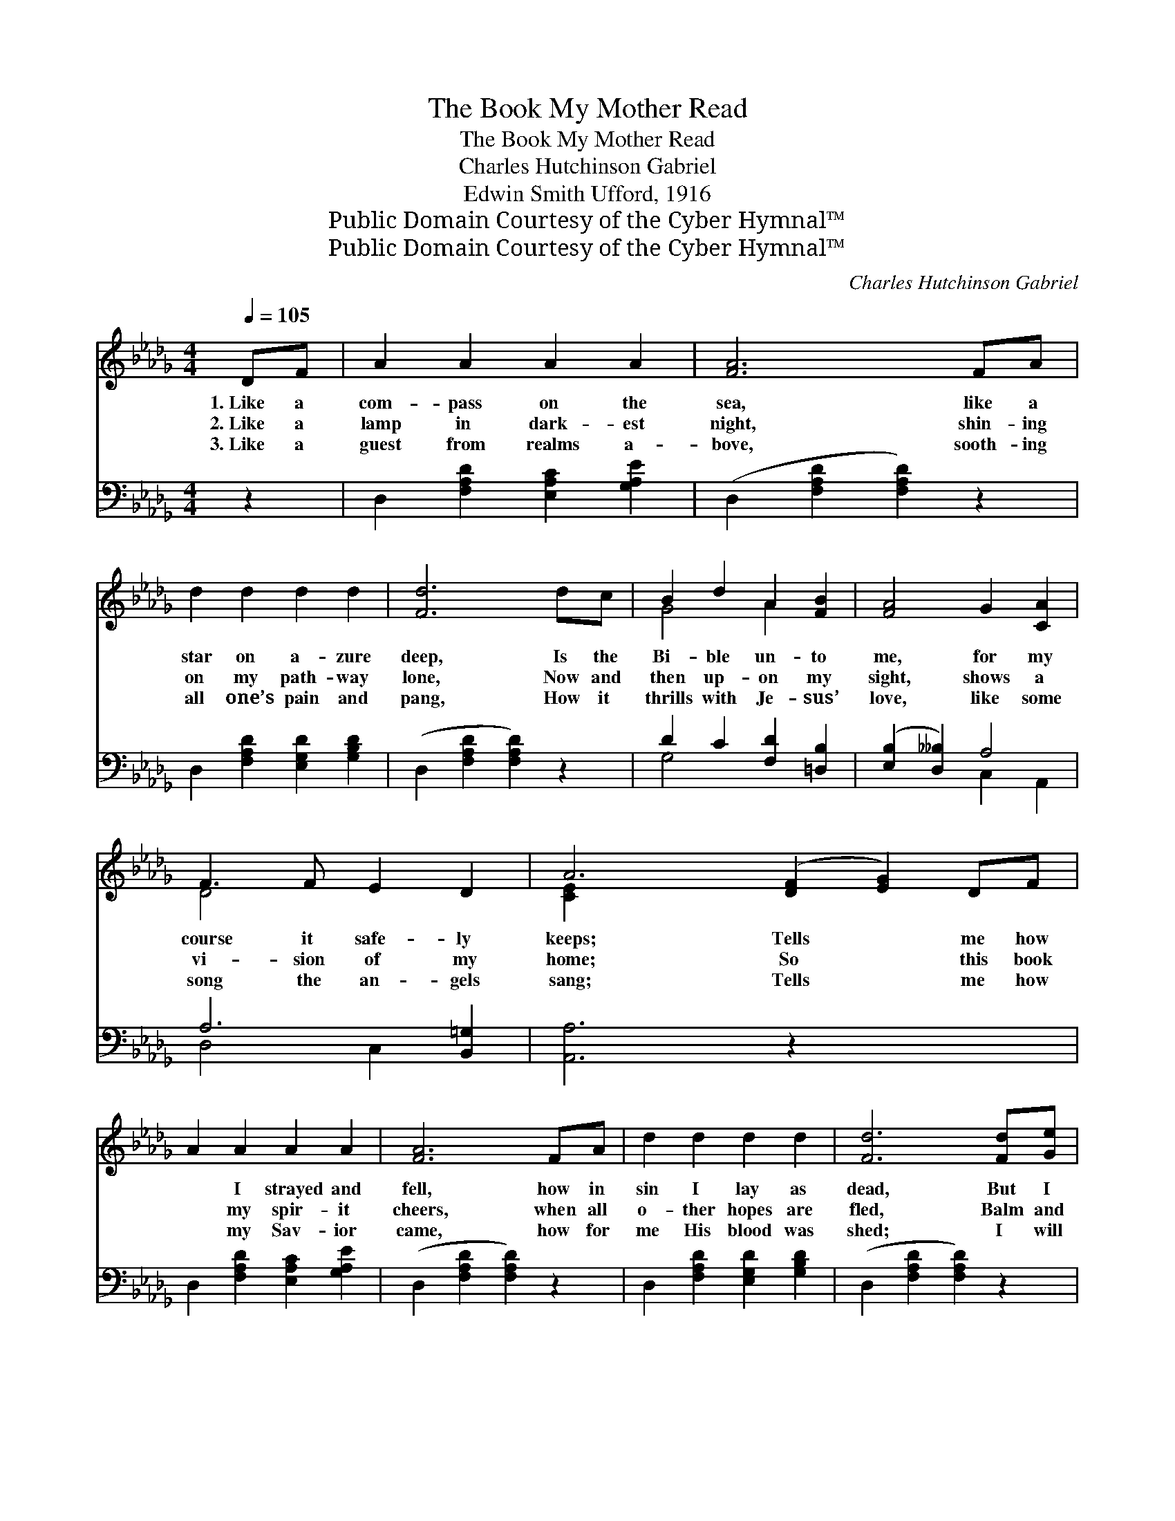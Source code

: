 X:1
T:The Book My Mother Read
T:The Book My Mother Read
T:Charles Hutchinson Gabriel
T:Edwin Smith Ufford, 1916
T:Public Domain Courtesy of the Cyber Hymnal™
T:Public Domain Courtesy of the Cyber Hymnal™
C:Charles Hutchinson Gabriel
Z:Public Domain
Z:Courtesy of the Cyber Hymnal™
%%score ( 1 2 ) ( 3 4 )
L:1/8
Q:1/4=105
M:4/4
K:Db
V:1 treble 
V:2 treble 
V:3 bass 
V:4 bass 
V:1
 DF | A2 A2 A2 A2 | [FA]6 FA | d2 d2 d2 d2 | [Fd]6 dc | B2 d2 A2 [FB]2 | [FA]4 G2 [CA]2 | %7
w: 1.~Like a|com- pass on the|sea, like a|star on a- zure|deep, Is the|Bi- ble un- to|me, for my|
w: 2.~Like a|lamp in dark- est|night, shin- ing|on my path- way|lone, Now and|then up- on my|sight, shows a|
w: 3.~Like a|guest from realms a-|bove, sooth- ing|all one’s pain and|pang, How it|thrills with Je- sus’|love, like some|
 F3 F E2 D2 | A6 ([DF]2 [EG]2) DF | A2 A2 A2 A2 | [FA]6 FA | d2 d2 d2 d2 | [Fd]6 [Fd][Ge] | %13
w: course it safe- ly|keeps; Tells * me how|* I strayed and|fell, how in|sin I lay as|dead, But I|
w: vi- sion of my|home; So * this book|* my spir- it|cheers, when all|o- ther hopes are|fled, Balm and|
w: song the an- gels|sang; Tells * me how|* my Sav- ior|came, how for|me His blood was|shed; I will|
 [Af]3 [Ge] [Fd]2 [GB]2 | [FA]4 [GB]2 [Dd]2 | F3 F E E3 | D6 z2 ||"^Refrain" [GB]2 [GB]2 B4 | %18
w: live its power to|tell, bless- èd|book my mo- ther|read.||
w: com- fort for my|fears, is the|book my mo- ther|read.|Pre- cious book!|
w: read it o’er a-|gain— Bless- èd|book my mo- ther|read.||
 A2 [DA]2 [DA]4 | [D=G]3 [EG] [EA]2 [EB]2 | [Ec]2 [Ec]2 c4 | [Fd]2 [Fd]2 [Fd]3 [Ge] | %22
w: ||||
w: O won- drous|book! Who can tell|its power di-|vine? Bear- ing news|
w: ||||
 [Af]2 [Fd]2 [FA]4 | [GB]2 [Dd]2 [DA]3 D | [DF]2 [CE]2 D2 |] %25
w: |||
w: of grace so|free, book of books,|I claim it|
w: |||
V:2
 x2 | x8 | x8 | x8 | x8 | G4 A2 x2 | x8 | D4 x4 | [CE]2 x10 | x8 | x8 | x8 | x8 | x8 | x8 | D4 C4 | %16
 x8 || x4 G3 G | A2 x6 | x8 | x4 (A2 G2) | x8 | x8 | x7 D | x4 D2 |] %25
V:3
 z2 | D,2 [F,A,D]2 [E,A,C]2 [G,A,E]2 | (D,2 [F,A,D]2 [F,A,D]2) z2 | %3
 D,2 [F,A,D]2 [E,G,D]2 [G,B,D]2 | (D,2 [F,A,D]2 [F,A,D]2) z2 | D2 C2 [F,D]2 [=D,B,]2 | %6
 ([E,B,]2 [D,__B,]2) A,4 | A,6 [B,,=G,]2 | [A,,A,]6 z2 x4 | D,2 [F,A,D]2 [E,A,C]2 [G,A,E]2 | %10
 (D,2 [F,A,D]2 [F,A,D]2) z2 | D,2 [F,A,D]2 [E,G,D]2 [G,B,D]2 | (D,2 [F,A,D]2 [F,A,D]2) z2 | %13
 D,2 [F,A,D]2 D,2 [G,B,D]2 | (D,2 [F,A,D]2) [G,D]2 [=G,B,]2 | A,4 [A,,G,]4 | [D,F,]6 z2 || %17
 [G,D]2 [G,D]2 D4 | [F,D]2 [F,D]2 D4 | [E,B,]3 [D,B,] [C,A,]2 [B,,=G,]2 | [A,,A,]2 [G,A,]2 A,4 | %21
 [D,A,]2 [D,A,]2 [D,A,]3 [D,A,] | [D,D]2 [D,A,]2 [D,D]4 | [G,D]2 [G,B,]2 [F,D]3 [G,B,] | %24
 A,2 [A,,G,]2 [D,F,]2 |] %25
V:4
 x2 | x8 | x8 | x8 | x8 | G,4 x4 | x4 C,2 A,,2 | D,4 C,2 x2 | x12 | x8 | x8 | x8 | x8 | x8 | x8 | %15
 x8 | x8 || x4 G,3 G, | x4 (F,2 F,2) | x8 | x4 (F,2 E,2) | x8 | x8 | x8 | A,2 x4 |] %25

